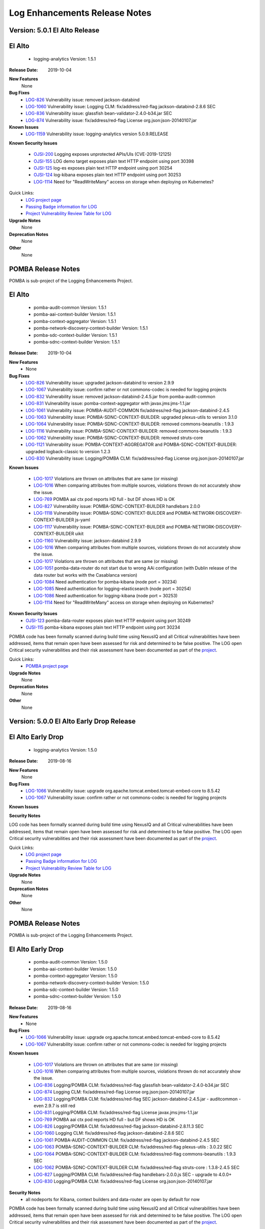 .. This work is licensed under a Creative Commons Attribution 4.0 International License.
.. http://creativecommons.org/licenses/by/4.0
.. Copyright 2017 Bell Canada & Amdocs Intellectual Property.  All rights reserved.
.. _release_notes:

.. Links
.. _release-notes-label:

Log Enhancements Release Notes
==============================
Version: 5.0.1 El Alto Release
------------------------------
El Alto
-------
   - logging-analytics Version: 1.5.1

:Release Date: 2019-10-04

**New Features**
      None

**Bug Fixes**
   - `LOG-826 <https://jira.onap.org/browse/LOG-826>`_ Vulnerability issue: removed jackson-databind
   - `LOG-1060 <https://jira.onap.org/browse/LOG-1060>`_ Vulnerability issue: Logging CLM: fix/address/red-flag jackson-databind-2.8.6 SEC
   - `LOG-836 <https://jira.onap.org/browse/LOG-836>`_ Vulnerability issue: glassfish bean-validator-2.4.0-b34.jar SEC
   - `LOG-874 <https://jira.onap.org/browse/LOG-874>`_ Vulnerability issue: fix/address/red-flag License org.json:json-20140107.jar

**Known Issues**
   - `LOG-1159 <https://jira.onap.org/browse/LOG-1159>`_ Vulnerability issue: logging-analytics version 5.0.9.RELEASE

**Known Security Issues**

  - `OJSI-200 <https://jira.onap.org/browse/OJSI-200>`_ Logging exposes unprotected APIs/UIs (CVE-2019-12125)
  - `OJSI-155 <https://jira.onap.org/browse/OJSI-155>`_ LOG demo target exposes plain text HTTP endpoint using port 30398
  - `OJSI-125 <https://jira.onap.org/browse/OJSI-125>`_ log-es exposes plain text HTTP endpoint using port 30254
  - `OJSI-124 <https://jira.onap.org/browse/OJSI-124>`_ log-kibana exposes plain text HTTP endpoint using port 30253
  - `LOG-1114 <https://jira.onap.org/browse/LOG-1114>`_ Need for "ReadWriteMany" access on storage when deploying on Kubernetes?

Quick Links:
 	- `LOG project page <https://wiki.onap.org/display/DW/Logging+Enhancements+Project>`_

 	- `Passing Badge information for LOG <https://bestpractices.coreinfrastructure.org/en/projects/1578>`_

 	- `Project Vulnerability Review Table for LOG <https://wiki.onap.org/pages/viewpage.action?pageId=68541351>`_

**Upgrade Notes**
      None

**Deprecation Notes**
      None

**Other**
      None


POMBA Release Notes
-------------------
POMBA is sub-project of the Logging Enhancements Project.

El Alto
-------
   - pomba-audit-common Version: 1.5.1
   - pomba-aai-context-builder Version: 1.5.1
   - pomba-context-aggregator Version: 1.5.1
   - pomba-network-discovery-context-builder Version: 1.5.1
   - pomba-sdc-context-builder Version: 1.5.1
   - pomba-sdnc-context-builder Version: 1.5.1

:Release Date:  2019-10-04

**New Features**
   - None

**Bug Fixes**
   - `LOG-826 <https://jira.onap.org/browse/LOG-826>`_ Vulnerability issue: upgraded jackson-databind to version 2.9.9
   - `LOG-1067 <https://jira.onap.org/browse/LOG-1067>`_ Vulnerability issue: confirm rather or not commons-codec is needed for logging projects
   - `LOG-832 <https://jira.onap.org/browse/LOG-832>`_ Vulnerability issue:  removed jackson-databind-2.4.5.jar from pomba-audit-common
   - `LOG-831 <https://jira.onap.org/browse/LOG-831>`_ Vulnerability issue:  pomba-context-aggregator with javax.jms:jms-1.1.jar
   - `LOG-1061 <https://jira.onap.org/browse/LOG-1061>`_ Vulnerability issue: POMBA-AUDIT-COMMON fix/address/red-flag jackson-databind-2.4.5
   - `LOG-1063 <https://jira.onap.org/browse/LOG-1063>`_ Vulnerability issue: POMBA-SDNC-CONTEXT-BUILDER: upgraded plexus-utils to version 3.1.0
   - `LOG-1064 <https://jira.onap.org/browse/LOG-1064>`_ Vulnerability issue: POMBA-SDNC-CONTEXT-BUILDER: removed commons-beanutils : 1.9.3
   - `LOG-1116 <https://jira.onap.org/browse/LOG-1116>`_ Vulnerability issue: POMBA-SDNC-CONTEXT-BUILDER: removed commons-beanutils : 1.9.3
   - `LOG-1062 <https://jira.onap.org/browse/LOG-1062>`_ Vulnerability issue: POMBA-SDNC-CONTEXT-BUILDER: removed struts-core
   - `LOG-1121 <https://jira.onap.org/browse/LOG-1121>`_ Vulnerability issue: POMBA-CONTEXT-AGGREGATOR and POMBA-SDNC-CONTEXT-BUILDER: upgraded logback-classic to version 1.2.3
   - `LOG-830 <https://jira.onap.org/browse/LOG-830>`_ Vulnerability issue: Logging/POMBA CLM: fix/address/red-flag License org.json:json-20140107.jar

**Known Issues**

   - `LOG-1017 <https://jira.onap.org/browse/LOG-1017>`_ Violations are thrown on attributes that are same (or missing)
   - `LOG-1016 <https://jira.onap.org/browse/LOG-1016>`_ When comparing attributes from multiple sources, violations thrown do not accurately show the issue.
   - `LOG-769 <https://jira.onap.org/browse/LOG-769>`_ POMBA aai ctx pod reports HD full - but DF shows HD is OK
   - `LOG-827 <https://jira.onap.org/browse/LOG-827>`_ Vulnerability issue: POMBA-SDNC-CONTEXT-BUILDER handlebars 2.0.0
   - `LOG-1118 <https://jira.onap.org/browse/LOG-1118>`_ Vulnerability issue: POMBA-SDNC-CONTEXT-BUILDER and POMBA-NETWORK-DISCOVERY-CONTEXT-BUILDER js-yaml
   - `LOG-1117 <https://jira.onap.org/browse/LOG-1117>`_ Vulnerability issue: POMBA-SDNC-CONTEXT-BUILDER and POMBA-NETWORK-DISCOVERY-CONTEXT-BUILDER uikit
   - `LOG-1160 <https://jira.onap.org/browse/LOG-1160>`_ Vulnerability issue: jackson-databind 2.9.9
   - `LOG-1016 <https://jira.onap.org/browse/LOG-1016>`_ When comparing attributes from multiple sources, violations thrown do not accurately show the issue.
   - `LOG-1017 <https://jira.onap.org/browse/LOG-1017>`_ Violations are thrown on attributes that are same (or missing)
   - `LOG-1051 <https://jira.onap.org/browse/LOG-1051>`_ pomba-data-router do not start due to wrong AAi configuration (with Dublin release of the data router but works with the Casablanca version)
   - `LOG-1084 <https://jira.onap.org/browse/LOG-1084>`_ Need authentication for pomba-kibana (node port = 30234)
   - `LOG-1085 <https://jira.onap.org/browse/LOG-1085>`_ Need authentication for logging-elasticsearch (node port = 30254)
   - `LOG-1086 <https://jira.onap.org/browse/LOG-1086>`_ Need authentication for logging-kibana (node port = 30253)
   - `LOG-1114 <https://jira.onap.org/browse/LOG-1114>`_ Need for "ReadWriteMany" access on storage when deploying on Kubernetes?

**Known Security Issues**
   - `OJSI-123 <https://jira.onap.org/browse/OJSI-123>`_ pomba-data-router exposes plain text HTTP endpoint using port 30249
   - `OJSI-115 <https://jira.onap.org/browse/OJSI-115>`_ pomba-kibana exposes plain text HTTP endpoint using port 30234

POMBA code has been formally scanned during build time using NexusIQ and all Critical vulnerabilities have been addressed, items that remain open have been assessed for risk and determined to be false positive. The LOG open Critical security vulnerabilities and their risk assessment have been documented as part of the `project <https://wiki.onap.org/display/DW/El+Alto+Vulnerabilities>`_.

Quick Links:
   - `POMBA project page <https://wiki.onap.org/display/DW/POMBA>`_

**Upgrade Notes**
      None

**Deprecation Notes**
      None

**Other**
      None

Version: 5.0.0 El Alto Early Drop Release
-----------------------------------------
El Alto Early Drop
------------------
   - logging-analytics Version: 1.5.0

:Release Date: 2019-08-16

**New Features**
      None

**Bug Fixes**
   - `LOG-1066 <https://jira.onap.org/browse/LOG-1066>`_ Vulnerability issue: upgrade org.apache.tomcat.embed.tomcat-embed-core to 8.5.42
   - `LOG-1067 <https://jira.onap.org/browse/LOG-1067>`_ Vulnerability issue: confirm rather or not commons-codec is needed for logging projects

**Known Issues**

**Security Notes**

LOG code has been formally scanned during build time using NexusIQ and all Critical vulnerabilities have been addressed, items that remain open have been assessed for risk and determined to be false positive. The LOG open Critical security vulnerabilities and their risk assessment have been documented as part of the `project <https://wiki.onap.org/display/DW/El+Alto+Vulnerabilities>`_.

Quick Links:
 	- `LOG project page <https://wiki.onap.org/display/DW/Logging+Enhancements+Project>`_

 	- `Passing Badge information for LOG <https://bestpractices.coreinfrastructure.org/en/projects/1578>`_

 	- `Project Vulnerability Review Table for LOG <https://wiki.onap.org/pages/viewpage.action?pageId=68541351>`_

**Upgrade Notes**
      None

**Deprecation Notes**
      None

**Other**
      None


POMBA Release Notes
-------------------
POMBA is sub-project of the Logging Enhancements Project.

El Alto Early Drop
------------------
   - pomba-audit-common Version: 1.5.0
   - pomba-aai-context-builder Version: 1.5.0
   - pomba-context-aggregator Version: 1.5.0
   - pomba-network-discovery-context-builder Version: 1.5.0
   - pomba-sdc-context-builder Version: 1.5.0
   - pomba-sdnc-context-builder Version: 1.5.0

:Release Date:  2019-08-16

**New Features**
   - None

**Bug Fixes**
   - `LOG-1066 <https://jira.onap.org/browse/LOG-1066>`_ Vulnerability issue: upgrade org.apache.tomcat.embed.tomcat-embed-core to 8.5.42
   - `LOG-1067 <https://jira.onap.org/browse/LOG-1067>`_ Vulnerability issue: confirm rather or not commons-codec is needed for logging projects

**Known Issues**

   - `LOG-1017 <https://jira.onap.org/browse/LOG-1017>`_ Violations are thrown on attributes that are same (or missing)
   - `LOG-1016 <https://jira.onap.org/browse/LOG-1016>`_ When comparing attributes from multiple sources, violations thrown do not accurately show the issue.
   - `LOG-836 <https://jira.onap.org/browse/LOG-836>`_ Logging/POMBA CLM: fix/address/red-flag glassfish bean-validator-2.4.0-b34.jar SEC
   - `LOG-874 <https://jira.onap.org/browse/LOG-874>`_ Logging CLM: fix/address/red-flag License org.json:json-20140107.jar
   - `LOG-832 <https://jira.onap.org/browse/LOG-832>`_ Logging/POMBA CLM: fix/address/red-flag SEC jackson-databind-2.4.5.jar - auditcommon - even 2.9.7 is still red
   - `LOG-831 <https://jira.onap.org/browse/LOG-831>`_ Logging/POMBA CLM: fix/address/red-flag License javax.jms:jms-1.1.jar
   - `LOG-769 <https://jira.onap.org/browse/LOG-769>`_ POMBA aai ctx pod reports HD full - but DF shows HD is OK
   - `LOG-826 <https://jira.onap.org/browse/LOG-826>`_ Logging/POMBA CLM: fix/address/red-flag jackson-databind-2.8.11.3 SEC
   - `LOG-1060 <https://jira.onap.org/browse/LOG-1060>`_ Logging CLM: fix/address/red-flag jackson-databind-2.8.6 SEC
   - `LOG-1061 <https://jira.onap.org/browse/LOG-1061>`_ POMBA-AUDIT-COMMON CLM: fix/address/red-flag jackson-databind-2.4.5 SEC
   - `LOG-1063 <https://jira.onap.org/browse/LOG-1063>`_ POMBA-SDNC-CONTEXT-BUILDER CLM: fix/address/red-flag plexus-utils : 3.0.22 SEC
   - `LOG-1064 <https://jira.onap.org/browse/LOG-1064>`_ POMBA-SDNC-CONTEXT-BUILDER CLM: fix/address/red-flag commons-beanutils : 1.9.3 SEC
   - `LOG-1062 <https://jira.onap.org/browse/LOG-1062>`_ POMBA-SDNC-CONTEXT-BUILDER CLM: fix/address/red-flag struts-core : 1.3.8-2.4.5 SEC
   - `LOG-827 <https://jira.onap.org/browse/LOG-827>`_ Logging/POMBA CLM: fix/address/red-flag handlebars-2.0.0.js SEC - upgrade to 4.0.0+
   - `LOG-830 <https://jira.onap.org/browse/LOG-830>`_ Logging/POMBA CLM: fix/address/red-flag License org.json:json-20140107.jar

**Security Notes**
   - all nodeports for Kibana, context builders and data-router are open by default for now

POMBA code has been formally scanned during build time using NexusIQ and all Critical vulnerabilities have been addressed, items that remain open have been assessed for risk and determined to be false positive. The LOG open Critical security vulnerabilities and their risk assessment have been documented as part of the `project <https://wiki.onap.org/display/DW/El+Alto+Vulnerabilities>`_.

Quick Links:
   - `POMBA project page <https://wiki.onap.org/display/DW/POMBA>`_

**Upgrade Notes**
      None

**Deprecation Notes**
      None

**Other**
      None

Version: 4.0.0 Dublin Release
-----------------------------
Dublin
------
   - logging-analytics Version: 1.2.6

:Release Date: 2019-06-18

**New Features**

**Bug Fixes**

**Known Issues**

**Security Notes**
   - LOG code has been formally scanned during build time using NexusIQ and all Critical vulnerabilities have been addressed, items that remain open have been assessed for risk and determined to be false positive. The LOG open Critical security vulnerabilities and their risk assessment have been documented as part of the `project <https://wiki.onap.org/pages/viewpage.action?pageId=64008625>`_.

Quick Links:
 	- `LOG project page <https://wiki.onap.org/display/DW/Logging+Enhancements+Project>`_

 	- `Passing Badge information for LOG <https://bestpractices.coreinfrastructure.org/en/projects/1578>`_

 	- `Project Vulnerability Review Table for LOG <https://wiki.onap.org/pages/viewpage.action?pageId=51282493>`_

**Upgrade Notes**
      None

**Deprecation Notes**
      None

**Other**
      None


POMBA Release Notes
-------------------
POMBA is sub-project of the Logging Enhancements Project.

Dublin
------
   - pomba-audit-common Version: 1.4.0
   - pomba-aai-context-builder Version: 1.4.0
   - pomba-context-aggregator Version: 1.4.0
   - pomba-network-discovery-context-builder Version: 1.4.0
   - pomba-sdc-context-builder Version: 1.4.0
   - pomba-sdnc-context-builder Version: 1.4.0

:Release Date:  2019-06-18

**New Features**
   - Version 2 of the audit common model
   - Initial release of SDNC context builder

**Bug Fixes**


**Known Issues**

   - `LOG-1017 <https://jira.onap.org/browse/LOG-1017>`_ Violations are thrown on attributes that are same (or missing)
   - `LOG-1016 <https://jira.onap.org/browse/LOG-1016>`_ When comparing attributes from multiple sources, violations thrown do not accurately show the issue.
   - `LOG-836 <https://jira.onap.org/browse/LOG-836>`_ Logging/POMBA CLM: fix/address/red-flag glassfish bean-validator-2.4.0-b34.jar SEC
   - `LOG-874 <https://jira.onap.org/browse/LOG-874>`_ Logging CLM: fix/address/red-flag License org.json:json-20140107.jar
   - `LOG-832 <https://jira.onap.org/browse/LOG-832>`_ Logging/POMBA CLM: fix/address/red-flag SEC jackson-databind-2.4.5.jar - auditcommon - even 2.9.7 is still red
   - `LOG-831 <https://jira.onap.org/browse/LOG-831>`_ Logging/POMBA CLM: fix/address/red-flag License javax.jms:jms-1.1.jar
   - `LOG-769 <https://jira.onap.org/browse/LOG-769>`_ POMBA aai ctx pod reports HD full - but DF shows HD is OK
   - `LOG-826 <https://jira.onap.org/browse/LOG-826>`_ Logging/POMBA CLM: fix/address/red-flag jackson-databind-2.8.11.3 SEC
   - `LOG-1060 <https://jira.onap.org/browse/LOG-1060>`_ Logging CLM: fix/address/red-flag jackson-databind-2.8.6 SEC
   - `LOG-1061 <https://jira.onap.org/browse/LOG-1061>`_ POMBA-AUDIT-COMMON CLM: fix/address/red-flag jackson-databind-2.4.5 SEC
   - `LOG-1063 <https://jira.onap.org/browse/LOG-1063>`_ POMBA-SDNC-CONTEXT-BUILDER CLM: fix/address/red-flag plexus-utils : 3.0.22 SEC
   - `LOG-1064 <https://jira.onap.org/browse/LOG-1064>`_ POMBA-SDNC-CONTEXT-BUILDER CLM: fix/address/red-flag commons-beanutils : 1.9.3 SEC
   - `LOG-1062 <https://jira.onap.org/browse/LOG-1062>`_ POMBA-SDNC-CONTEXT-BUILDER CLM: fix/address/red-flag struts-core : 1.3.8-2.4.5 SEC
   - `LOG-827 <https://jira.onap.org/browse/LOG-827>`_ Logging/POMBA CLM: fix/address/red-flag handlebars-2.0.0.js SEC - upgrade to 4.0.0+
   - `LOG-830 <https://jira.onap.org/browse/LOG-830>`_ Logging/POMBA CLM: fix/address/red-flag License org.json:json-20140107.jar

**Security Notes**
   - all nodeports for Kibana, context builders and data-router are open by default for now

POMBA code has been formally scanned during build time using NexusIQ and all Critical vulnerabilities have been addressed, items that remain open have been assessed for risk and determined to be false positive. The LOG open Critical security vulnerabilities and their risk assessment have been documented as part of the `project <https://wiki.onap.org/pages/viewpage.action?pageId=64008625>`_.

Quick Links:
   - `POMBA project page <https://wiki.onap.org/display/DW/POMBA>`_

**Upgrade Notes**
      None

**Deprecation Notes**
      None

**Other**
      None

Version: 3.0.1 Casablanca Release
---------------------------------
Casablanca
-----------
   - logging-analytics Version: 1.2.6

:Release Date: 2019-02-08

**New Features**
   - kubernetes installation upped to 1.11.5 in the Rancher 1.6.25 RI
   - NFS support for AWS EFS

**Bug Fixes**
   - `LOG-837 <https://jira.onap.org/browse/LOG-837>`_ Logging/POMBA CLM: fix/address/red-flag spring-mvc-5.1.2 pulls in spring-web-5.0.9

**Known Issues**

   - `LOG-376 <https://jira.onap.org/browse/LOG-376>`_ Logstash load balancing is asymmetric wherever AAI is run
   - `LOG-895 <https://jira.onap.org/browse/LOG-895>`_ Upgrade Rancher to 1.6.25 to address CVE-2018-1002105 and move to Kubernetes 1.11.5 (server side)

**Security Notes**

LOG code has been formally scanned during build time using NexusIQ and all Critical vulnerabilities have been addressed, items that remain open have been assessed for risk and determined to be false positive. The LOG open Critical security vulnerabilities and their risk assessment have been documented as part of the `project <https://wiki.onap.org/pages/viewpage.action?pageId=45307852>`_.

Quick Links:
 	- `LOG project page <https://wiki.onap.org/display/DW/Logging+Enhancements+Project>`_

 	- `Passing Badge information for LOG <https://bestpractices.coreinfrastructure.org/en/projects/1578>`_

 	- `Project Vulnerability Review Table for LOG <https://wiki.onap.org/pages/viewpage.action?pageId=45307852>`_

**Upgrade Notes**
      None

**Deprecation Notes**
      None

**Other**
      None


POMBA Release Notes
-------------------
POMBA is sub-project of the Logging Enhancements Project.

Casablanca
----------
   - pomba-audit-common Version: 1.3.2
   - pomba-aai-context-builder Version: 1.3.2
   - pomba-context-aggregator Version: 1.3.4
   - pomba-network-discovery-context-builder Version: 1.3.1
   - pomba-sdc-context-builder Version: 1.3.2

:Release Date:  2019-02-08

**New Features**
   - Version 1 of the audit common model
   - Initial release of context aggregator and 3 context builders

**Bug Fixes**

   - `LOG-892 <https://jira.onap.org/browse/LOG-892`_ PORT - POMBA Network Discovery Context Builder does not log

**Known Issues**

   - `LOG-913 <https://jira.onap.org/browse/LOG-913>`_ POMBA: 1 of 11 pods failing on sequenced startup on 3.0.0-ONAP - pomba is 22 on the order - looks timing related
   - `LOG-950 <https://jira.onap.org/browse/LOG-950>`_ LOG-950 upped the numbers from 10 to 30 - for intermittent deploy timing - this is an issue for several projects since 3.0.0-ONAP - the solution is a sequenced 5h deploy via `cd.sh <https://git.onap.org/logging-analytics/tree/deploy/cd.sh#n228>`_ and/or better vms for now until the `dependencies <https://wiki.onap.org/display/DW/Log+Streaming+Compliance+and+API#LogStreamingComplianceandAPI-DeploymentDependencyTree-Containerlevel>`_ and jobs are refactored into helm hooks

**Security Notes**
   - all three nodeports for kibana, context builder and data-router are open by default for now

POMBA code has been formally scanned during build time using NexusIQ and all Critical vulnerabilities have been addressed, items that remain open have been assessed for risk and determined to be false positive. The LOG open Critical security vulnerabilities and their risk assessment have been documented as part of the `project <https://wiki.onap.org/pages/viewpage.action?pageId=28378692>`_.

Quick Links:
   - `POMBA project page <https://wiki.onap.org/display/DW/POMBA>`_

**Upgrade Notes**
      None

**Deprecation Notes**
      None

**Other**
      None


Version: 1.2.2 Casablanca
-------------------------

:Release Date: 2018-11-30

**New Features**
   - Demo slf4j library with marker/mdc support along with kubernetes, docker, war support projects.

**Bug Fixes**


**Known Issues**
   - `Logstash load balancing is asymmetric wherever AAI is run <https://jira.onap.org/browse/LOG-376>`_

**Security Notes**

LOG code has been formally scanned during build time using NexusIQ and all Critical vulnerabilities have been addressed, items that remain open have been assessed for risk and determined to be false positive. The LOG open Critical security vulnerabilities and their risk assessment have been documented as part of the `project <https://wiki.onap.org/pages/viewpage.action?pageId=45307852>`_.

Quick Links:
 	- `LOG project page <https://wiki.onap.org/display/DW/Logging+Enhancements+Project>`_

 	- `Passing Badge information for LOG <https://bestpractices.coreinfrastructure.org/en/projects/1578>`_

 	- `Project Vulnerability Review Table for LOG <https://wiki.onap.org/pages/viewpage.action?pageId=45307852>`_

**Upgrade Notes**
      None

**Deprecation Notes**
      None

**Other**
      None


POMBA Release Notes
-------------------
POMBA is sub-project of the Logging Enhancements Project.

Casablanca
----------
   - pomba-audit-common Version: 1.3.1
   - pomba-aai-context-builder Version: 1.3.1
   - pomba-context-aggregator Version: 1.3.3
   - pomba-network-discovery-context-builder Version: 1.3.0
   - pomba-sdc-context-builder Version: 1.3.1


--------------

:Release Date: 2018-11-15

**New Features**
   - Version 1 of the audit common model
   - Initial release of context aggregator and 3 context builders

**Bug Fixes**


**Known Issues**


**Security Notes**
   - all three nodeports for kibana, context builder and data-router are open by default for now

POMBA code has been formally scanned during build time using NexusIQ and all Critical vulnerabilities have been addressed, items that remain open have been assessed for risk and determined to be false positive. The LOG open Critical security vulnerabilities and their risk assessment have been documented as part of the `project <https://wiki.onap.org/pages/viewpage.action?pageId=28378692>`_.

Quick Links:
   - `POMBA project page <https://wiki.onap.org/display/DW/POMBA>`_

**Upgrade Notes**
      None

**Deprecation Notes**
      None

**Other**
      None

Version: Beijing
----------------

:Release Date: 2018-06-07

**New Features**
   - Logstash is a daemonset (clustered at 1 container per VM)
   - `The following applications send logs to the ELK stack - <https://jira.onap.org/browse/LOG-230>`_

**Bug Fixes**


**Known Issues**
   - Logstash load balancing is asymmetric

**Security Notes**
   - all three nodeports for logstash, elasticsearch and kibana are open by default for now

LOG code has been formally scanned during build time using NexusIQ and all Critical vulnerabilities have been addressed, items that remain open have been assessed for risk and determined to be false positive. The LOG open Critical security vulnerabilities and their risk assessment have been documented as part of the `project <https://wiki.onap.org/pages/viewpage.action?pageId=28378692>`_.

Quick Links:
 	- `LOG project page <https://wiki.onap.org/display/DW/Logging+Enhancements+Project>`_

 	- `Passing Badge information for LOG <https://bestpractices.coreinfrastructure.org/en/projects/1578>`_

 	- `Project Vulnerability Review Table for LOG <https://wiki.onap.org/pages/viewpage.action?pageId=28378692>`_

**Upgrade Notes**
      None

**Deprecation Notes**
      None

**Other**
      Note: there was no released artifacts under 1.2.2 for Beijing - release was pushed to Casablanca



Version: 1.0.0
--------------

:Release Date: 2017-11-16

**New Features**

This release adds Elastic Stack analytics deployment to OOM, aligns logging provider configurations, and fixes issues with the propagation of transaction IDs and other contextual information.

    - `LOG-1 <https://jira.onap.org/browse/LOG-1>`_ Transaction ID propagation.
    - `LOG-2 <https://jira.onap.org/browse/LOG-2>`_ Standardized logging provider configuration.
    - `LOG-3 <https://jira.onap.org/browse/LOG-3>`_ Elastic Stack reference analytics pipeline.
    - `LOG-4 <https://jira.onap.org/browse/LOG-4>`_ Transaction ID conventions.

**Bug Fixes**

    - `LOG-64 <https://jira.onap.org/browse/LOG-64>`_ Logger field has a length restriction of 36 which needs a fix.
    - `LOG-74 <https://jira.onap.org/browse/LOG-74>`_ Extract componentName from the source path of log files.

**Known Issues**

    - `LOG-43 <https://jira.onap.org/browse/LOG-43>`_
      Unable to find logback xml for DMaaP component.
      Logging file for DMaaP is available in this jar "eelf-core-0.0.1.jar".

    - `LOG-65 <https://jira.onap.org/browse/LOG-65>`_
      SO Logging Provider Config File need correction in Timestamp MDC.
      Logging provider configuration file for SO i.e. logback files requires correction in Timestamp MDC for correct MDC generation in log.
      The current pattern prints Timestamp as 2017-09-25 05:30:07,832. Expected  pattern is - 2017-09-25T05:30:07.832Z.

    - `LOG-80 <https://jira.onap.org/browse/LOG-80>`_ Kibana does not seem to show all the logs from application pods.
      The content of the log directories (/var/log/onap/mso) are not 100% reflected in Kibana.

    - `LOG-88 <https://jira.onap.org/browse/LOG-88>`_
      SO log format error during Health Check - blocking tracking jira for SO-246.

**Security Issues**
      None

**Upgrade Notes**
      None

**Deprecation Notes**
      None

**Other**
      None

===========

End of Release Notes
